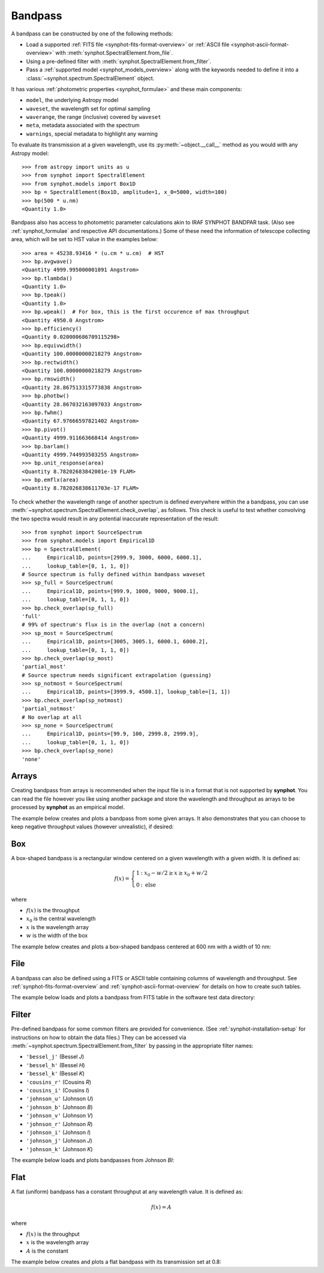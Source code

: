 .. doctest-skip-all

.. _bandpass-main:

Bandpass
========

A bandpass can be constructed by one of the following methods:

* Load a supported :ref:`FITS file <synphot-fits-format-overview>` or
  :ref:`ASCII file <synphot-ascii-format-overview>` with
  :meth:`synphot.SpectralElement.from_file`.
* Using a pre-defined filter with :meth:`synphot.SpectralElement.from_filter`.
* Pass a :ref:`supported model <synphot_models_overview>` along with the
  keywords needed to define it into a
  :class:`~synphot.spectrum.SpectralElement` object.

It has various :ref:`photometric properties <synphot_formulae>` and these
main components:

* ``model``, the underlying Astropy model
* ``waveset``, the wavelength set for optimal sampling
* ``waverange``, the range (inclusive) covered by ``waveset``
* ``meta``, metadata associated with the spectrum
* ``warnings``, special metadata to highlight any warning

To evaluate its transmission at a given wavelength, use its
:py:meth:`~object.__call__` method as you would with any Astropy model::

    >>> from astropy import units as u
    >>> from synphot import SpectralElement
    >>> from synphot.models import Box1D
    >>> bp = SpectralElement(Box1D, amplitude=1, x_0=5000, width=100)
    >>> bp(500 * u.nm)
    <Quantity 1.0>

Bandpass also has access to photometric parameter calculations akin to
IRAF SYNPHOT BANDPAR task. (Also see :ref:`synphot_formulae` and respective API
documentations.) Some of these need the information of telescope collecting
area, which will be set to HST value in the examples below::

    >>> area = 45238.93416 * (u.cm * u.cm)  # HST
    >>> bp.avgwave()
    <Quantity 4999.995000001091 Angstrom>
    >>> bp.tlambda()
    <Quantity 1.0>
    >>> bp.tpeak()
    <Quantity 1.0>
    >>> bp.wpeak()  # For box, this is the first occurence of max throughput
    <Quantity 4950.0 Angstrom>
    >>> bp.efficiency()
    <Quantity 0.020000686709115298>
    >>> bp.equivwidth()
    <Quantity 100.00000000218279 Angstrom>
    >>> bp.rectwidth()
    <Quantity 100.00000000218279 Angstrom>
    >>> bp.rmswidth()
    <Quantity 28.867513315773838 Angstrom>
    >>> bp.photbw()
    <Quantity 28.867032163097033 Angstrom>
    >>> bp.fwhm()
    <Quantity 67.97666597821402 Angstrom>
    >>> bp.pivot()
    <Quantity 4999.911663668414 Angstrom>
    >>> bp.barlam()
    <Quantity 4999.744993503255 Angstrom>
    >>> bp.unit_response(area)
    <Quantity 8.78202683842001e-19 FLAM>
    >>> bp.emflx(area)
    <Quantity 8.782026838611703e-17 FLAM>

To check whether the wavelength range of another spectrum is defined
everywhere within the a bandpass, you can use
:meth:`~synphot.spectrum.SpectralElement.check_overlap`, as follows.
This check is useful to test whether convolving the two spectra would result in
any potential inaccurate representation of the result::

    >>> from synphot import SourceSpectrum
    >>> from synphot.models import Empirical1D
    >>> bp = SpectralElement(
    ...     Empirical1D, points=[2999.9, 3000, 6000, 6000.1],
    ...     lookup_table=[0, 1, 1, 0])
    # Source spectrum is fully defined within bandpass waveset
    >>> sp_full = SourceSpectrum(
    ...     Empirical1D, points=[999.9, 1000, 9000, 9000.1],
    ...     lookup_table=[0, 1, 1, 0])
    >>> bp.check_overlap(sp_full)
    'full'
    # 99% of spectrum's flux is in the overlap (not a concern)
    >>> sp_most = SourceSpectrum(
    ...     Empirical1D, points=[3005, 3005.1, 6000.1, 6000.2],
    ...     lookup_table=[0, 1, 1, 0])
    >>> bp.check_overlap(sp_most)
    'partial_most'
    # Source spectrum needs significant extrapolation (guessing)
    >>> sp_notmost = SourceSpectrum(
    ...     Empirical1D, points=[3999.9, 4500.1], lookup_table=[1, 1])
    >>> bp.check_overlap(sp_notmost)
    'partial_notmost'
    # No overlap at all
    >>> sp_none = SourceSpectrum(
    ...     Empirical1D, points=[99.9, 100, 2999.8, 2999.9],
    ...     lookup_table=[0, 1, 1, 0])
    >>> bp.check_overlap(sp_none)
    'none'


.. _synphot-bandpass-arrays:

Arrays
------

Creating bandpass from arrays is recommended when the input file is in a format
that is not supported by **synphot**. You can read the file however you like
using another package and store the wavelength and throughput as arrays to be
processed by **synphot** as an empirical model.

The example below creates and plots a bandpass from some given arrays. It also
demonstrates that you can choose to keep negative throughput values (however
unrealistic), if desired:

.. plot::
    :include-source:

    from synphot import SpectralElement
    from synphot.models import Empirical1D
    wave = [999, 1000, 2000, 3000, 3001]  # Angstrom
    thru = [0, 0.1, -0.2, 0.3, 0]
    bp = SpectralElement(
        Empirical1D, points=wave, lookup_table=thru, keep_neg=True)
    bp.plot()


.. _synphot-box-bandpass:

Box
---

A box-shaped bandpass is a rectangular window centered on a given wavelength
with a given width. It is defined as:

.. math::

    f(x) = \left \{
             \begin{array}{ll}
               1   & : x_0 - w/2 \geq x \geq x_0 + w/2 \\
               0   & : \text{else}
             \end{array}
           \right.

where

* :math:`f(x)` is the throughput
* :math:`x_{0}` is the central wavelength
* :math:`x` is the wavelength array
* :math:`w` is the width of the box

The example below creates and plots a box-shaped bandpass centered at
600 nm with a width of 10 nm:

.. plot::
    :include-source:

    import matplotlib.pyplot as plt
    from astropy import units as u
    from synphot import SpectralElement
    from synphot.models import Box1D
    bp = SpectralElement(Box1D, amplitude=1, x_0=600*u.nm, width=10*u.nm)
    # Plot at user unit instead of internal unit
    bp.plot(wavelengths=bp.waveset.to(u.nm), top=1.1, title='Box Bandpass')
    plt.axvline(600, ls='--', color='k')


.. _synphot-bandpass-from-file:

File
----

A bandpass can also be defined using a FITS or ASCII table containing columns
of wavelength and throughput. See :ref:`synphot-fits-format-overview` and
:ref:`synphot-ascii-format-overview` for details on how to create such tables.

The example below loads and plots a bandpass from FITS table in the software
test data directory:

.. plot::
    :include-source:

    import os
    from astropy.utils.data import get_pkg_data_filename
    from synphot import SpectralElement
    filename = get_pkg_data_filename(
        os.path.join('data', 'qso_fos_001.dat'), package='synphot.tests')
    bp = SpectralElement.from_file(filename)
    bp.plot()


.. _synphot-predefined-filter:

Filter
------

Pre-defined bandpass for some common filters are provided for convenience.
(See :ref:`synphot-installation-setup` for instructions on how to obtain the
data files.) They can be accessed via
:meth:`~synphot.spectrum.SpectralElement.from_filter` by passing in the
appropriate filter names:

* ``'bessel_j'`` (Bessel *J*)
* ``'bessel_h'`` (Bessel *H*)
* ``'bessel_k'`` (Bessel *K*)
* ``'cousins_r'`` (Cousins *R*)
* ``'cousins_i'`` (Cousins *I*)
* ``'johnson_u'`` (Johnson *U*)
* ``'johnson_b'`` (Johnson *B*)
* ``'johnson_v'`` (Johnson *V*)
* ``'johnson_r'`` (Johnson *R*)
* ``'johnson_i'`` (Johnson *I*)
* ``'johnson_j'`` (Johnson *J*)
* ``'johnson_k'`` (Johnson *K*)

The example below loads and plots bandpasses from Johnson *BI*:

.. plot::
    :include-source:

    import matplotlib.pyplot as plt
    from synphot import SpectralElement
    b = SpectralElement.from_filter('johnson_b')
    i = SpectralElement.from_filter('johnson_i')
    plt.plot(b.waveset, b(b.waveset), 'b', i.waveset, i(i.waveset), 'r')
    plt.ylim(0, 1.1)
    # Label comes from DESCRIP keyword from FITS header
    plt.legend([b.meta['header']['descrip'], i.meta['header']['descrip']])


.. _synphot-bandpass-uniform:

Flat
----

A flat (uniform) bandpass has a constant throughput at any wavelength value.
It is defined as:

.. math::

    f(x) = A

where

* :math:`f(x)` is the throughput
* :math:`x` is the wavelength array
* :math:`A` is the constant

The example below creates and plots a flat bandpass with its transmission
set at 0.8:

.. plot::
    :include-source:

    from astropy.modeling.models import Const1D
    from synphot import SpectralElement
    bp = SpectralElement(Const1D, amplitude=0.8)
    bp.plot([1000, 10000], title='Flat Bandpass')
